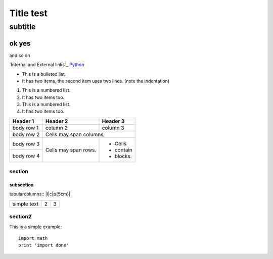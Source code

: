 **********
Title test
**********

subtitle
########

ok yes
******

and so on

`Internal and External links`_
`Python <http://www.python.org/>`_

* This is a bulleted list.
* It has two items, the second
  item uses two lines. (note the indentation)

1. This is a numbered list.
2. It has two items too.

#. This is a numbered list.
#. It has two items too.

+------------+------------+-----------+
| Header 1   | Header 2   | Header 3  |
+============+============+===========+
| body row 1 | column 2   | column 3  |
+------------+------------+-----------+
| body row 2 | Cells may span columns.|
+------------+------------+-----------+
| body row 3 | Cells may  | - Cells   |
+------------+ span rows. | - contain |
| body row 4 |            | - blocks. |
+------------+------------+-----------+

section
=======

subsection
----------

tabularcolumns:: |l|c|p{5cm}|

+--------------+---+-----------+
|  simple text | 2 | 3         |
+--------------+---+-----------+

section2
========

This is a simple example::

    import math
    print 'import done'
